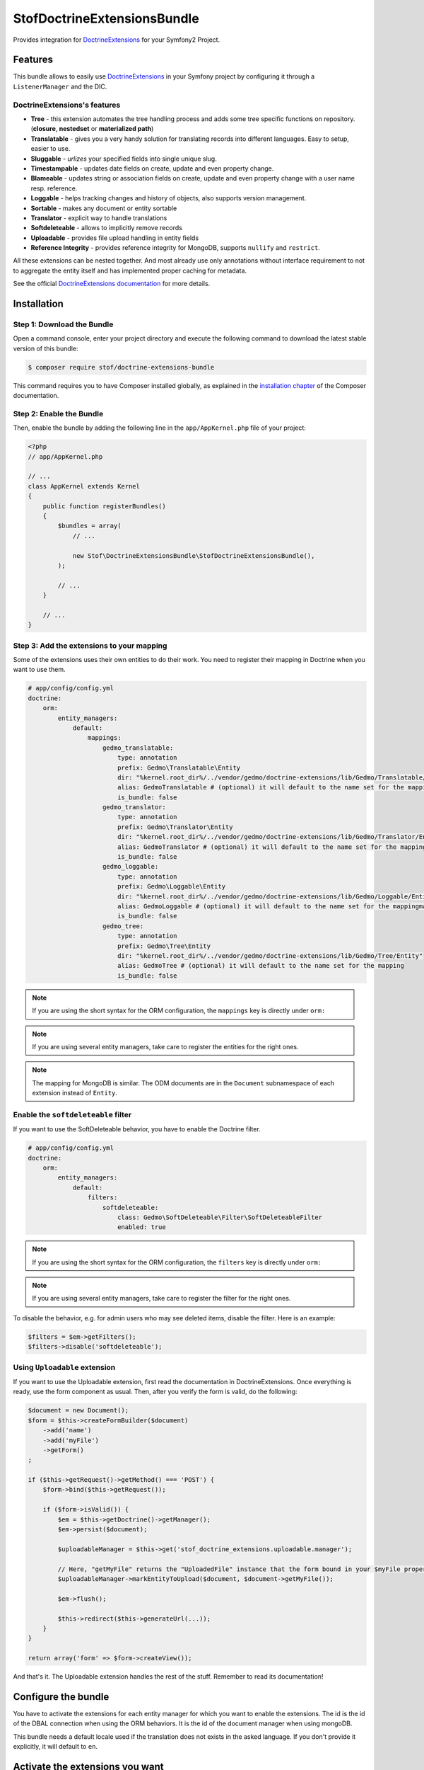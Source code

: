 StofDoctrineExtensionsBundle
============================

Provides integration for `DoctrineExtensions`_ for your Symfony2 Project.

Features
--------

This bundle allows to easily use `DoctrineExtensions`_ in your Symfony
project by configuring it through a ``ListenerManager`` and the DIC.

DoctrineExtensions's features
~~~~~~~~~~~~~~~~~~~~~~~~~~~~~

- **Tree** - this extension automates the tree handling process and adds some
  tree specific functions on repository. (**closure**, **nestedset** or **materialized path**)
- **Translatable** - gives you a very handy solution for translating records into
  different languages. Easy to setup, easier to use.
- **Sluggable** - *urlizes* your specified fields into single unique slug.
- **Timestampable** - updates date fields on create, update and even property
  change.
- **Blameable** - updates string or association fields on create, update and
  even property change with a user name resp. reference.
- **Loggable** - helps tracking changes and history of objects, also supports
  version management.
- **Sortable** - makes any document or entity sortable
- **Translator** - explicit way to handle translations
- **Softdeleteable** - allows to implicitly remove records
- **Uploadable** - provides file upload handling in entity fields
- **Reference Integrity** - provides reference integrity for MongoDB, supports
  ``nullify`` and ``restrict``.

All these extensions can be nested together. And most already use only
annotations without interface requirement to not to aggregate the entity itself
and has implemented proper caching for metadata.

See the official `DoctrineExtensions documentation`_ for more details.

Installation
------------

Step 1: Download the Bundle
~~~~~~~~~~~~~~~~~~~~~~~~~~~

Open a command console, enter your project directory and execute the
following command to download the latest stable version of this bundle:

.. code-block:: bash

    $ composer require stof/doctrine-extensions-bundle

This command requires you to have Composer installed globally, as explained
in the `installation chapter`_ of the Composer documentation.

Step 2: Enable the Bundle
~~~~~~~~~~~~~~~~~~~~~~~~~

Then, enable the bundle by adding the following line in the ``app/AppKernel.php``
file of your project:

.. code-block:: php

    <?php
    // app/AppKernel.php

    // ...
    class AppKernel extends Kernel
    {
        public function registerBundles()
        {
            $bundles = array(
                // ...

                new Stof\DoctrineExtensionsBundle\StofDoctrineExtensionsBundle(),
            );

            // ...
        }

        // ...
    }

Step 3: Add the extensions to your mapping
~~~~~~~~~~~~~~~~~~~~~~~~~~~~~~~~~~~~~~~~~~

Some of the extensions uses their own entities to do their work. You need
to register their mapping in Doctrine when you want to use them.

.. code-block:: yaml

    # app/config/config.yml
    doctrine:
        orm:
            entity_managers:
                default:
                    mappings:
                        gedmo_translatable:
                            type: annotation
                            prefix: Gedmo\Translatable\Entity
                            dir: "%kernel.root_dir%/../vendor/gedmo/doctrine-extensions/lib/Gedmo/Translatable/Entity"
                            alias: GedmoTranslatable # (optional) it will default to the name set for the mapping
                            is_bundle: false
                        gedmo_translator:
                            type: annotation
                            prefix: Gedmo\Translator\Entity
                            dir: "%kernel.root_dir%/../vendor/gedmo/doctrine-extensions/lib/Gedmo/Translator/Entity"
                            alias: GedmoTranslator # (optional) it will default to the name set for the mapping
                            is_bundle: false
                        gedmo_loggable:
                            type: annotation
                            prefix: Gedmo\Loggable\Entity
                            dir: "%kernel.root_dir%/../vendor/gedmo/doctrine-extensions/lib/Gedmo/Loggable/Entity"
                            alias: GedmoLoggable # (optional) it will default to the name set for the mappingmapping
                            is_bundle: false
                        gedmo_tree:
                            type: annotation
                            prefix: Gedmo\Tree\Entity
                            dir: "%kernel.root_dir%/../vendor/gedmo/doctrine-extensions/lib/Gedmo/Tree/Entity"
                            alias: GedmoTree # (optional) it will default to the name set for the mapping
                            is_bundle: false

.. note::

    If you are using the short syntax for the ORM configuration, the ``mappings``
    key is directly under ``orm:``

.. note::

    If you are using several entity managers, take care to register the entities
    for the right ones.

.. note::

    The mapping for MongoDB is similar. The ODM documents are in the ``Document``
    subnamespace of each extension instead of ``Entity``.

Enable the ``softdeleteable`` filter
~~~~~~~~~~~~~~~~~~~~~~~~~~~~~~~~~~~~

If you want to use the SoftDeleteable behavior, you have to enable the
Doctrine filter.

.. code-block:: yaml

    # app/config/config.yml
    doctrine:
        orm:
            entity_managers:
                default:
                    filters:
                        softdeleteable:
                            class: Gedmo\SoftDeleteable\Filter\SoftDeleteableFilter
                            enabled: true

.. note::

    If you are using the short syntax for the ORM configuration, the ``filters``
    key is directly under ``orm:``

.. note::

    If you are using several entity managers, take care to register the filter
    for the right ones.

To disable the behavior, e.g. for admin users who may see deleted items,
disable the filter. Here is an example:

.. code-block:: php

    $filters = $em->getFilters();
    $filters->disable('softdeleteable');

Using ``Uploadable`` extension
~~~~~~~~~~~~~~~~~~~~~~~~~~~~~~

If you want to use the Uploadable extension, first read the documentation in
DoctrineExtensions. Once everything is ready, use the form component as usual.
Then, after you verify the form is valid, do the following:

.. code-block:: php

    $document = new Document();
    $form = $this->createFormBuilder($document)
        ->add('name')
        ->add('myFile')
        ->getForm()
    ;

    if ($this->getRequest()->getMethod() === 'POST') {
        $form->bind($this->getRequest());

        if ($form->isValid()) {
            $em = $this->getDoctrine()->getManager();
            $em->persist($document);

            $uploadableManager = $this->get('stof_doctrine_extensions.uploadable.manager');

            // Here, "getMyFile" returns the "UploadedFile" instance that the form bound in your $myFile property
            $uploadableManager->markEntityToUpload($document, $document->getMyFile());

            $em->flush();

            $this->redirect($this->generateUrl(...));
        }
    }

    return array('form' => $form->createView());

And that's it. The Uploadable extension handles the rest of the stuff. Remember
to read its documentation!

Configure the bundle
--------------------

You have to activate the extensions for each entity manager for which you want
to enable the extensions. The id is the id of the DBAL connection when using the
ORM behaviors. It is the id of the document manager when using mongoDB.

This bundle needs a default locale used if the translation does not exists in
the asked language. If you don't provide it explicitly, it will default to
``en``.

.. configuration-block::

    .. code-block:: yaml

        # app/config/config.yml
        stof_doctrine_extensions:
            default_locale: en_US

            # Only used if you activated the Uploadable extension
            uploadable:
                # Default file path: This is one of the three ways you can configure the path for the Uploadable extension
                default_file_path:       %kernel.root_dir%/../web/uploads

                # Mime type guesser class: Optional. By default, we provide an adapter for the one present in the HttpFoundation component of Symfony
                mime_type_guesser_class: Stof\DoctrineExtensionsBundle\Uploadable\MimeTypeGuesserAdapter

                # Default file info class implementing FileInfoInterface: Optional. By default we provide a class which is prepared to receive an UploadedFile instance.
                default_file_info_class: Stof\DoctrineExtensionsBundle\Uploadable\UploadedFileInfo
            orm:
                default: ~
            mongodb:
                default: ~

    .. code-block:: xml

        <!-- app/config/config.xml -->
        <container xmlns:stof_doctrine_extensions="http://symfony.com/schema/dic/stof_doctrine_extensions">
            <stof_doctrine_extensions:config default-locale="en_US">
                <stof_doctrine_extensions:orm>
                    <stof_doctrine_extensions:entity-manager id="default" />
                </stof_doctrine_extensions:orm>
                <stof_doctrine_extensions:mongodb>
                    <stof_doctrine_extensions:document-manager id="default" />
                </stof_doctrine_extensions:mongodb>
            </stof_doctrine_extensions:config>
        </container>

Activate the extensions you want
--------------------------------

By default the bundle does not attach any listener. For each of your entity
manager, declare the extensions you want to enable:

.. configuration-block::

    .. code-block:: yaml

        # app/config/config.yml
        stof_doctrine_extensions:
            default_locale: en_US
            orm:
                default:
                    tree: true
                    timestampable: false # not needed: listeners are not enabled by default
                other:
                    timestampable: true

    .. code-block:: xml

        <!-- app/config/config.xml -->
        <container xmlns:doctrine_extensions="http://symfony.com/schema/dic/stof_doctrine_extensions">
            <stof_doctrine_extensions:config default-locale="en_US">
                <stof_doctrine_extensions:orm>
                    <stof_doctrine_extensions:entity-manager
                        id="default"
                        tree="true"
                        timestampable="false"
                    />
                    <stof_doctrine_extensions:entity-manager
                        id="other"
                        timestampable="true"
                    />
                </stof_doctrine_extensions:orm>
            </stof_doctrine_extensions:config>
        </container>

Same is available for MongoDB using ``document-manager`` in the XML files
instead of ``entity-manager``.

.. caution::

    If you configure the listeners of an entity manager in several configuration
    files, the last one will be used. So you have to list all the listeners you
    want to detach.

Use the DoctrineExtensions library
----------------------------------

All explanations about this library are available on the official
`DoctrineExtensions documentation`_.

Advanced use
------------

Overriding the listeners
~~~~~~~~~~~~~~~~~~~~~~~~

You can change the listeners used by extending the Gedmo listeners (or the
listeners of the bundle for translations) and giving the class name in the
configuration.

.. configuration-block::

    .. code-block:: yaml

        # app/config/config.yml
        stof_doctrine_extensions:
            class:
                tree:           MyBundle\TreeListener
                timestampable:  MyBundle\TimestampableListener
                blameable:      ~
                sluggable:      ~
                translatable:   ~
                loggable:       ~
                softdeleteable: ~
                uploadable:     ~

    .. code-block:: xml

        <!-- app/config/config.xml -->
        <container xmlns:doctrine_extensions="http://symfony.com/schema/dic/stof_doctrine_extensions">
            <stof_doctrine_extensions:config>
                <stof_doctrine_extensions:class
                    tree="MyBundle\TreeListener"
                    timestampable="MyBundle\TimestampableListener"
                />
            </stof_doctrine_extensions:config>
        </container>

.. _`DoctrineExtensions`: https://github.com/Atlantic18/DoctrineExtensions
.. _`DoctrineExtensions documentation`: https://github.com/Atlantic18/DoctrineExtensions/tree/master/doc/
.. _`installation chapter`: https://getcomposer.org/doc/00-intro.md
